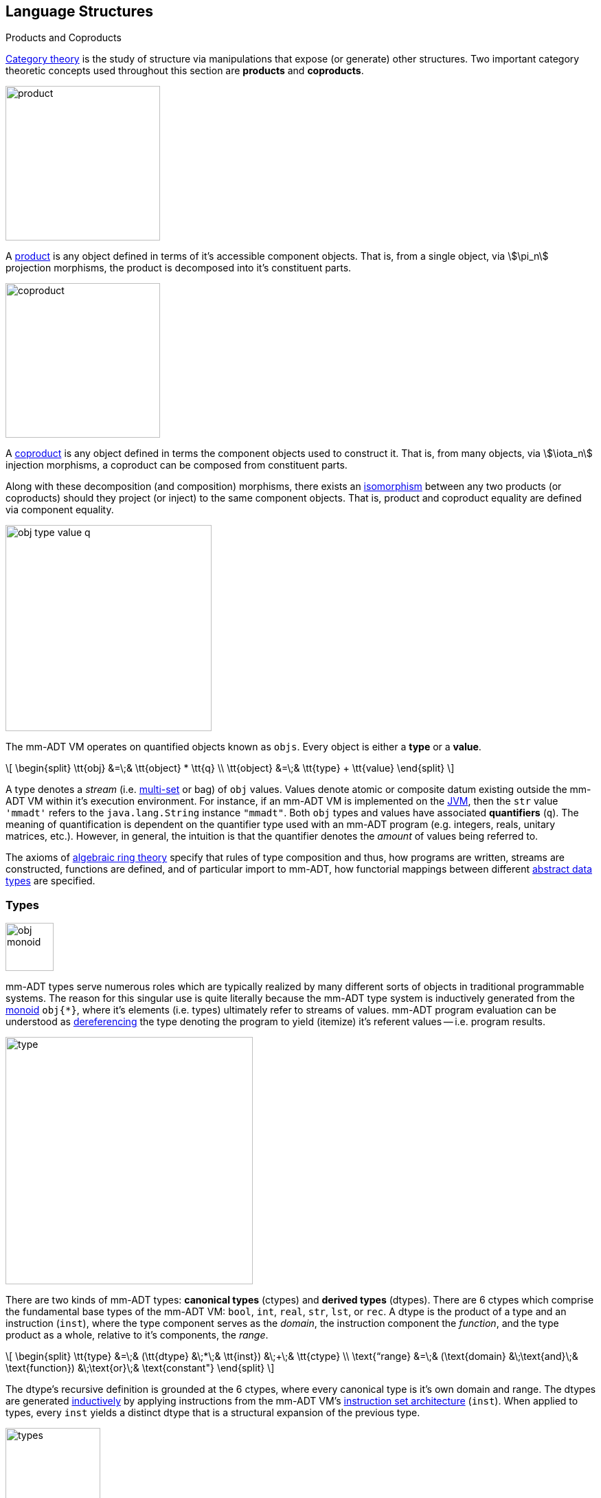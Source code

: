 :imagesdir: ./images/language
== Language Structures

.Products and Coproducts
****
https://en.wikipedia.org/wiki/Category_theory[Category theory] is the study of structure via manipulations that expose (or generate) other structures. Two important category theoretic concepts used throughout this section are *products* and *coproducts*.

image::product.png[float="left",width=225]

A https://en.wikipedia.org/wiki/Product_(category_theory)[product] is any object defined in terms of it's accessible component objects. That is, from a single object, via \$\pi_n\$ projection morphisms, the product is decomposed into it's constituent parts.

image::coproduct.png[float="right",width=225]

A https://en.wikipedia.org/wiki/Coproduct[coproduct] is any object defined in terms the component objects used to construct it. That is, from many objects, via \$\iota_n\$ injection morphisms, a coproduct can be composed from constituent parts.

Along with these decomposition (and composition) morphisms, there exists an https://en.wikipedia.org/wiki/Isomorphism[isomorphism] between any two products (or coproducts) should they project (or inject) to the same component objects. That is, product and coproduct equality are defined via component equality.
****

image::obj-type-value-q.png[float="left",width=300]

The mm-ADT VM operates on quantified objects known as `objs`. Every object is either a *type* or a *value*.

\[
\begin{split}
\tt{obj} &=\;& \tt{object} * \tt{q} \\
\tt{object} &=\;& \tt{type} + \tt{value}
\end{split}
\]

A type denotes a _stream_ (i.e. https://en.wikipedia.org/wiki/Multiset[multi-set] or bag) of `obj` values. Values denote atomic or composite datum existing outside the mm-ADT VM within it's execution environment. For instance, if an mm-ADT VM is implemented on the https://en.wikipedia.org/wiki/Java_virtual_machine[JVM], then the `str` value `'mmadt'` refers to the `java.lang.String` instance `"mmadt"`. Both `obj` types and values have associated *quantifiers* (`q`). The meaning of quantification is dependent on the quantifier type used with an mm-ADT program (e.g. integers, reals, unitary matrices, etc.). However, in general, the intuition is that the quantifier denotes the _amount_ of values being referred to.

The axioms of https://en.wikipedia.org/wiki/Ring_theory[algebraic ring theory] specify that rules of type composition and thus, how programs are written, streams are constructed, functions are defined, and of particular import to mm-ADT, how functorial mappings between different https://en.wikipedia.org/wiki/Abstract_data_type[abstract data types] are specified.

=== Types

image::obj-monoid.png[float="right",width=70]

mm-ADT types serve numerous roles which are typically realized by many different sorts of objects in traditional programmable systems. The reason for this singular use is quite literally because the mm-ADT type system is inductively generated from the https://en.wikipedia.org/wiki/Monoid[monoid] `obj{*}`, where it's elements (i.e. types) ultimately refer to streams of values. mm-ADT program evaluation can be understood as https://en.wikipedia.org/wiki/Dereference_operator[dereferencing] the type denoting the program to yield (itemize) it's referent values -- i.e. program results.

image::type.png[float="left",width=360]

There are two kinds of mm-ADT types: *canonical types* (ctypes) and *derived types* (dtypes). There are 6 ctypes which comprise the fundamental base types of the mm-ADT VM: `bool`, `int`, `real`, `str`, `lst`, or `rec`. A dtype is the product of a type and an instruction (`inst`), where the type component serves as the _domain_, the instruction component the _function_, and the type product as a whole, relative to it's components, the _range_.

\[
\begin{split}
\tt{type} &=\;& (\tt{dtype} &\;*\;& \tt{inst}) &\;+\;& \tt{ctype} \\
\text{“range} &=\;& (\text{domain} &\;\text{and}\;& \text{function}) &\;\text{or}\;& \text{constant"}
\end{split}
\]

The dtype's recursive definition is grounded at the 6 ctypes, where every canonical type is it's own domain and range. The dtypes are generated https://en.wikipedia.org/wiki/Recursive_data_type[inductively] by applying instructions from the mm-ADT VM's https://en.wikipedia.org/wiki/Instruction_set_architecture[instruction set architecture] (`inst`). When applied to types, every `inst` yields a distinct dtype that is a structural expansion of the previous type.

image::types.png[align=center,width=40%]

image::obj-full.png[float=right,width=420]

The example below demonstrates how instructions applied to types create new types. The diagram on the right presents the products and co-products that form the general structure of the mm-ADT VM language (which is realized in mmlang).



[source]
----
mmlang> int
==>int
mmlang> int[plus,4]
==>int[plus,4]
mmlang> int[plus,4][mult,42]
==>int[plus,4][mult,42]
mmlang> int[plus,4][mult,42][gt,42]
==>bool<=int[plus,4][mult,42][gt,42]
----





==== Type Signatures

[source]
----
mmlang> int[plus,4][mult,42][gt,42]
==>bool<=int[plus,4][mult,42][gt,42]
----

The expression above highlights two important components of a type: _signature_ and _definition_. These two concepts are presented below in pseudo-`mmlang` notation.

[source]
----
range{q}<=domain{q}([inst]{q})*
|_________________||__________|
     signature      definition
----

Every mm-ADT type can be generally understood as a function that maps an `obj` of one type to an `obj` of another (potentially
equivalent) type. A *type signature* specifies the source and target of this mapping, where the "domain" is the source type and the "range" is the target type. Both the domain and range type specifications include a respective quantification denoted `{q}`.

[source]
----
range{q}<=domain{q}
----

Type's that are fully specified by their type signature are always canonical types. The examples below demonstrates various `ctype` expressions in order to highlighting various `mmlang` syntax sugars.

[source]
----
mmlang> int{1}                      <1>
==>int
mmlang> int<=int                    <2>
==>int
mmlang> int<=bool                   <3>
language error: bool is not of int
mmlang> int{5}                      <4>
==>int{5}
mmlang> int{0,5}                    <5>
==>int{0,5}
mmlang> int{0,5}<=int{0,5}          <6>
==>int{0,5}
----
<1> In most programming languages, a value can be typed `int` as in `val x:int = 10`. Such https://en.wikipedia.org/wiki/Declaration_(computer_programming)[declarations] state that the value referred to by `x` is a _single_ element within the set of integers. The concept of a "single element" is captured in mm-ADT via quantification. When the quantifier is the https://en.wikipedia.org/wiki/Unit_(ring_theory)[unit] of the underlying quantifier ring, then the quantifier is not displayed in `mmlang`.
<2> From the perspective of a function, An mm-ADT `int` is a https://en.wikipedia.org/wiki/NOP_(code)[no-op] on the set of integers. Given any integer, `int` returns that integer. In `mmlang`, when the domain and range are the same, the `<=` and repeated type are not displayed.
<3> Without any instructions, there is no way for a type to legally map a `bool` to an `int`.
<4> An mm-ADT type always refers to an unordered https://en.wikipedia.org/wiki/Multiset[multi-set] (or bag) of elements known as a _stream_. `int{5}` is a type referring to 5 integers (with repeats possible). As a point of comparison, `int` denotes a stream containing a single integer. This is why `int` is syntactic sugar for `int{1}` in `mmlang`.
<5> The quantifier ring can be any ring with unity. In the previous examples, the chosen ring's https://en.wikipedia.org/wiki/Algebraic_structure[carrier set] was the set of integers. In this example, the carrier set is two integers and is used to capture uncertainty as to the number of elements being referred to. `int{0,5}` is a type referring to either 0, 1, 2, 3, 4, or 5 integers.
<6> This further emphasizes the fact that every mm-ADT type (even canonical types) are functions with a quantified domain and a quantified range.

==== Type Definitions

mm-ADT type signatures specify the canonical type and quantity of the type's domain and range. Further specification of the nature of the elements of the type is accomplished via a *type definition*. The following mm-ADT type is known as a https://en.wikipedia.org/wiki/Refinement_type[refinement type] because it provides further
constraint/refinement on which particular integers in `int` the type is refering to. This particular type is the mm-ADT definition of a natural number in \$\mathbb{N}\$.
\[
\tt{int[is,[gte,0]]} \equiv \mathbb{N}
\]
An itemization of the structural components of the written form of this type in `mmlang` is presented below, where `r/d` refers to range/domain, `op` the instruction opcode, `arg` the instruction argument, and `inst` the instruction as a whole, where in this particular example, the argument to the instruction is a type (whose structure is inferred from the provided instruction).
[source]
----
int[is,[gte,0]]
|_|||_||_____||
r/d|op | arg ||
   |   |_____||
   |     type |
   |__________|
       inst
----

The structure `[is,[gte,0]]` is an *instruction* with a single argument. mm-ADT instruction opcodes denote specific operations explicitly implemented by the mm-ADT virtual machine. The set of all mm-ADT instructions forms the machine's https://en.wikipedia.org/wiki/Instruction_set_architecture[instruction set architecture].

A type is transformed into another type via an instruction application. Every instruction is able to operate on both types and values. In this way, instruction application on types yields program _compilation_ and instruction application on values yields _evaluation_. The compilation of a type produces a type, where quantification and domain/range specifications are inferred when unspecified by the user.

[source]
----
mmlang> int[is,[gte,0]]                      <1>
==>int{?}<=int[is,bool<=int[gte,0]]          <2>
mmlang> int int[is,[gte,0]]                  <3>
==>int{?}<=int[as,int][is,bool<=int[gte,0]]
mmlang> 6 int{?}<=int[is,bool<=int[gte,0]]
==>6                                         <4>
mmlang> -6 int{?}<=int[is,bool<=int[gte,0]]  <5>
mmlang>
----
<1> A base type composed with an instruction/quantifier pair, where the quantifier is not displayed as it's the unit
of the quantifier ring -- `{1}`.
<2> A compiled type that maps a single integer to zero or one integers. If the internal `bool\<=int[gte,0]` type yields
`true`, then an `int{1}`, else `int{0}`.
<3> A type operates on an `int` thus, if supplied "an `int` type", the type operates on it to yield a type. The use of types to process types is a form of compilation generally known as https://en.wikipedia.org/wiki/Abstract_interpretation[abstract interpretation].
<4> The type maps the positive integer `6{1}` to `6{1}` (_some_).
<5> The type maps the negative integer `-6{1}` to `-6{0}` (_none_).

NOTE: Any `obj` with the the quantifier ring's additive identity (`zero`) is not displayed by `mmlang` and can be safely garbage collected by the mm-ADT VM processor at anytime throughout a non-reducing computation without altering the semantics of the computation.

==== Type Structures

mm-ADT types can be understood from the perspective of various mathematical structures. The following subsection will discuss:

. *Type monoid*: types as elements of the `obj{*}` monoid.
. *Type graph*: types as directed, acyclic, binary multi-graphs.
. *Type ring*: types as elements of a ring with unity where `*` is serial compose and `+` is parallel compose.
. *Type category*: types as objects in a category with instruction morphisms and the role of equational reasoning.

===== Type Monoid

****
.Definition: Monoid
A https://en.wikipedia.org/wiki/Monoid[monoid] is a structure of the form \$\langleA,\ast\rangle\$, where \$A\$ is the carrier set closed under the associative binary operator \$\ast: A \times A \rightarrow A\$ with \$1 \in A\$ being the identity such that for every \$a,b,c \in A\$, \$(a \ast b) \ast c = a \ast (b \ast c)\$ and \$a \ast 1 = 1 \ast a = a\$.
****

====== Model: mmmonoid

The `mmmonoid` model-ADT models the mm-ADT VM as a monoid whose carrier set elements are all the inductively derived types of `obj{*}` and where any two types can be composed using `[mult]`.

* \$A\$: types (\$\tt{ctype} \cup \tt{dtypes}\$)
* \$\ast\:A \times A \rightarrow A \$: `[mult]`-type composition
* \$1 \in A\$: `[noop]` identity element

[source]
----
mmlang> int{2}[plus,4][mult,bool<=int[gt,10]]
==>bool{2}<=int{2}[plus,4][gt,10]
mmlang> int{2}[plus,4] * bool<=int[gt,10]
==>bool{2}<=int{2}[plus,4][gt,10]
mmlang> int{2} * int[plus,4] * bool<=int[gt,10]
==>bool{2}<=int{2}[plus,4][gt,10]
----

===== Type Graph

The diagram below is a *type graph*. In graph theoretic notation,
\[
T = (V,E \subseteq (V \times \texttt{[inst]} \times V))
\]
is a directed binary edge-labeled https://en.wikipedia.org/wiki/Multigraph[multi-graph] where \$V\$ is the set of types (`ctypes` and `dtypes`) and \$E\$ is the set of instruction labeled edges between types. The particular type graph below represents the data structure generated by the `mmlang` expression
\[
\tt{int[plus,4][mult,2][gt,42]}.
\]

image:type-data-structure.png[align=center,width=100%]

It is important to note that the type graphs of each subexpression:
\[
\tt{int} \\
\tt{int[plus,4]} \\
\tt{int[plus,4][mult,2]}
\]
remain as subgraphs of the final expression's graph and that _this is the underlying data structure of the type within the mm-ADT VM_.

IMPORTANT: Every mm-ADT program is a type graph. The set of all possible type graphs and thus, all possible programs, can be generated via the aforementioned `[inst]` induction rooted at `obj{*}`. The resultant type graph family is the union of all possible programs and is known as `mm` (the "mm" in mm-ADT).

===== Type Ring

mm-ADT's type theory has a rich axiomatic semantics founded on https://en.wikipedia.org/wiki/Ring_theory[algebraic ring theory] and in particular, on https://zenodo.org/record/2565243[stream ring theory].

NOTE: In stream ring theory, instructions are called _functions_ and quantifiers are called _coefficients_. A function-coefficient pair is called a _stream_. The equivalence highlights the fact that mm-ADT types refer to streams of objects (i.e. https://en.wikipedia.org/wiki/Multiset[multi-sets] or bags).

In ring theory, if \$<A,+,\ast>\$ is a ring with \$A\$ the carrier set, \$0 \in A\$ the additive identity, \$1 \in A\$ the multiplicative identity, and \$a,b,c \in A\$, then the ring must obey the axioms itemized on the left. Every ring benefits from the theorems itemized on the right which are (the most popularly used) logical entailments of the axioms.

.Ring with Unity Axioms
[width=50%,float=left]
|===
|`(a + b) + c = a + (b + c)`
|`0 + a = a + 0 = a`
|`a - a = a + (-a) = 0`
|`a + b = b + a`
|`(a * b) * c = a * (b * c)`
|`1 * a = a * 1 = a`
|`(a + b) * c = (a * c) + (b * c)`
|`a * (b + c) = (a * b) + (a * c)`
|===

.Ring Axiom Entailments
[width=50%,float=right]
|===
|`a + b = a + c => b = c`
|`a + b = 0 => a = -b & b = -a`
|`-(a+b) = (-a) + (-b)`
|`-(-a) = a`
|`a*0 = 0 = 0*a`
|`a * (-b) = -a * b = -(a * b)`
|`(-a) * (-b) = a * b`
|===

&nbsp;

The type system of mm-ADT is characterized by a particular formulation of the https://en.wikipedia.org/wiki/Product_ring[direct product of rings] over the _quantifier_ and _instruction_ rings (discussed next). The product of these two rings is a ring itself called the _stream ring_. Thus, mm-ADT's types are founded on ring theory in general and stream ring theory in particular.

image::ring-structures.png[align="center",width=80%]

NOTE: Instructions and quantifiers are the carrier sets of two independent https://en.wikipedia.org/wiki/Ring_(mathematics)[rings] with unity whose https://en.wikipedia.org/wiki/Direct_product[direct product] forms the mm-ADT type ring and is the subject of study in https://zenodo.org/record/2565243[stream ring theory] (SRT). The type graph structure presented previously is a subgraph of a (pseudo) https://en.wikipedia.org/wiki/Cayley_graph[Cayley graph] formed from the multiplicative https://en.wikipedia.org/wiki/Group_(mathematics)[monoid] (w/ no multiplicative inverse) component of that ring.

====== The Instruction Ring

In mm-ADT, the carrier set of the *instruction ring* is the set of all instructions, where

* `inst` is the carrier set,
* `*` is serial composition,
* `+` is parallel composition,
* `0` is `[none]` and
* `1` is `[all]`.

In the table below `[a]`, `[b]`, and `[c]` are variable instructions in `inst`, where `[none] == [is,false]` and `[all] == [is,true]`.

.The Ring Axioms in mmlang
[cols="2,4"]
|===
|Ring Axioms                        |Related mmlang Types

|`(a + b) + c = a + (b + c)`        |`[branch,[branch,[a],[b]],[c]] == [branch,[a],[branch,[b],[c]]]`
|`0 + a = a + 0 = a`                |`[branch,[none],[a]] == [branch,[a],[none]] == [a]`
|`a - a = a + (-a) = 0`             |`[branch,[a],[a]{-1}] == [none]`
|`a + b = b + a`                    |`[branch,[a],[b]] == [branch,[b],[a]]`
|`(a * b) * c = a * (b * c)`        |`[map,[a][b]][c] == [a][map,[b][c]]`
|`1 * a = a * 1 = a`                |`[all][a] == [a][all] == [a]`
|`(a + b) * c = (a * c) + (b * c)`  |`[branch,[a],[b]][c] == [branch,[a][c],[b][c]]`
|`a * (b + c) = (a * b) + (a * c)`  |`[a][branch,[b],[c]] == [branch,[a][b],[a][c]]`
|===

IMPORTANT: A known "bug" in stream ring theory is that not all instructions in `inst` have an additive inverse. Thus, it is not the case that every instruction set can serve as the carrier of a ring. Fortunately, in the larger composite type ring (discussed later), which forms the primary algebraic structure in mm-ADT's type system, the quantifier ring's multiplicative inverse can be used to remedy the situation--see the 3rd entry in the table above.

As an example, the instructions `[plus,10]` and `[gt,5]` can be combined via serial and/or parallel composition. In general, all serial and parallel compositions are https://en.wikipedia.org/wiki/Associative_property[associative] except for those that use instructions from a particular `inst` subring known as the _the reduce near-ring_ (discussed later).

[source]
----
mmlang> [plus,10] int[mult,[gt,5]]
==>[plus,10][gt,5]
mmlang> [plus,10] inst[plus,[gt,5]]
==>[branch,[plus,10],[gt,5]]
----

The https://en.wikipedia.org/wiki/Distributive_property[distributivity] of multiplications over addition is made apparent with expressions below which have a diagrammatic representation, where the edges/arrows are streams of `objs` that are being operated on by the `insts` vertex/objects they meet along the way. Whenever the diagram branches, the `obj` at the branch is cloned, taking _both_ branches.

\[
\texttt{x[branch,[a],[b]]} = \uplus <\texttt{x[a]},\texttt{x[b]}>
\]

[source]
----
[plus,10][branch,[gt,5],[lt,2]]  ==  [branch,[plus,10][gt,5],[plus,10][lt,2]]
----

// https://tikzcd.yichuanshen.de/#N4Igdg9gJgpgziAXAbVABwnAlgFyxMJZARgBpiBdUkANwEMAbAVxiRAB12cdhkAjAE50wAYwAWpAL4hJpdJlz5CKAEykADFVqMWbTt14BzHKQCsFabPnY8BImpVb6zVog5ceyBiceW5IDBslInVyJx1XdwNkNGY4ck0-a0U7FABmMOpnXTd9HgsZf0CU5WQAFkztFz12GABHJiwaQuTbUtNK7Mi83kFhcSkWgIU2ogA2DXDq3I9eWKZ44kSh4tGUCccsiJro+cXlq2Gg1OQAdkmt6ajPYzMCw9XglHPNqpzr3m9SXxWRp+QABydbYzAz3LQwKCGeBEUAAMwEEAAtkhQiAcBAkMRDgjkajqBikCocYiUYgMujMYh1CS8YgyJSkGVaWS1IzEMz-LiyRN2acWUheYTEACBYhzuyAJxioHspZipYEqnEbFc0lISVKrHYixAA
image::inst-left-distrib.png[width=750,align=center]

[source]
----
[branch,[plus,10],[mult,5]][gt,7]  ==  [branch,[plus,10][gt,7],[mult,5][gt,7]]
----
// https://tikzcd.yichuanshen.de/#N4Igdg9gJgpgziAXAbVABwnAlgFyxMJZABgBoBGAXVJADcBDAGwFcYkQAdDnHYZAIwBO9MAGMAFqQC+IKaXSZc+QinKli1Ok1bsuPPmhZwKGmXIXY8BImoBMmhizaJO3XsgC2zRjlIBWSjN5EAxLZSJbCgdtZ1d9QNlg0KVrFAAWKJpHHRcuGABHZixaRIsUlWQ-TK0nXTc+IREJaVKQxSsKgDZ1aNrc+uRDZmNyU1bkjqJu+yyYuv1Pb18AoLLJlAB2Htm+uPcAc18NhPM2sNTkLZmanL2+Q9Jj1bPyogAOauzYvV4TpPbwigAMyfOb9BYPJ6yTQwKD7eBEUAAM0EEA8SDIIBwECQ5FOKLRGJo2KQtnxqPRiDUWJxiCB5MJiEiNKQ9OCBMpVRZiE6DM5xNpGz5SG63LewsQW25AE4JdKBbjiBKPtzRhKQaq8YEgA
image::inst-right-distrib.png[width=750,align=center]

====== The Quantifier Ring

.Quantifier Symbols in mmlang
[width=35%,cols="1,1,2,float=right]
|===
|usage   |sugar  | unsugared

|https://en.wikipedia.org/wiki/Option_type[none]/nothing   |`{0}`  | `{0,0}`
|https://en.wikipedia.org/wiki/Option_type[some]/just      |       | `{1,1}`
|exact          |`{x}`  | `{x,x}`
|least footnote:order[Applicable to quantifier rings with an total order over the carrier.]         |`{x,}` | `{x,max}`
|most footnote:order[]          |`{,x}` | `{min,x}`
|https://en.wikipedia.org/wiki/Option_type[option]/maybe   |`{?}`  | `{0,1}`
|given footnote:order[]         |`{+}`  | `{1,max}`
|any footnote:order[]           |`{*}`  | `{1,max}`
|===


In the https://en.wikipedia.org/wiki/Type_theory#Difference_from_set_theory[set-theoretic interpretation of types], a type denotes a set in *Set*. A set does not contain repeated elements. A _stream_ generalizes a set. A stream is an unordered collection of `objs` of varying cardinality (a multi-set, or bag). For example, in mm-ADT, `int` is shorthand for `int{1}`--a single integer. This is analogous to other languages, where when `int` is used to define a value, it is referring to a single integer from the set of all integers--e.g., `val answer:int = 42`. Where mm-ADT differs from other languages is that `bool{42}` is a type denoting `42` boolean values.

All `mmlang` expressions within `{ }` operate on the mm-ADT VM's *_quantifier ring_* (w/ unity). Any object that supports `+`/`*`/`0`/`1` and the axioms governing their composition can be used as an mm-ADT quantifier. Along with Turing Complete types specifications, type definitions can be specified to as accurate or fuzzy a degree as computationally and conceptually possible.

Typically, the quantifier of choice for most applications is the `int` ring (or `int` range ring -- `{2,13}`). Common programming concepts that are usually captured by typeclasses or functors (via https://en.wikipedia.org/wiki/Lift_(mathematics)[lifting]) are expressed in mm-ADT via quantification.

[source]
----
int                                  // a single int   (some)
int{?}<=int[is,[gt,0]]               // 0 or 1 int     (option)
int{0}<=int[is,false]                // 0 ints         (none)
int{4}<=int{2}[branch,[id],[id]]     // 4 ints         (exact)
int{*}<=[=db][get,'costs']           // 0 or more ints (any)
----

===== Type Category

****
.Definition: Category
A https://en.wikipedia.org/wiki/Category_(mathematics)[category] is a structure \$C = (Obj,Hom)\$.
****

====== Model: mmcat

The mm-ADT `mmcat` model-ADT models the structure of mm-ADT using category theoretic structures of objects, morphisms, and functors.

An mm-ADT *Type* category is composed of `obj` _objects_ denoted `type` and a set of instruction _morphisms_ denoted `inst`. If two types objects are distinct by a single tail instruction, then there exists an `inst` morphism \$\tt{[a]}: X->Y\$ where the \$\mathcal{Dom}(\tt{[a]})\ * \tt{[a]} = \mathcal{Cod}(\tt{[a]})\$. The identity morphism of every `type` object is the `[id]` instruction. Every mm-ADT type category https://en.wikipedia.org/wiki/Commutative_diagram[commutes].

The https://en.wikipedia.org/wiki/Commutative_diagram[commutative diagram] of a simple type category is presented below where:

. _Objects_: `int`, `int[plus,2]`, `int[plus,2][plus,8]`, and `int[plus,2][plus,10]`
. _Morphisms_: `[plus,2]`, `[plus,8]`, `[plus,10]`, and respective identity instructions.


image::type-equiv.png[width=600,align="center"]

Every path through the diagram specifies a particular type construction

Thus, every mm-ADT program is an mm-ADT type. There exists an mm-ADT canonical type graph derived by from the previous type graph via a https://en.wikipedia.org/wiki/Forgetful_functor[forgetful functor], where the vertices denote the 6 base types and the edges denote https://en.wikipedia.org/wiki/Endomorphism[endomorphisms] of the base type monoid or https://en.wikipedia.org/wiki/Homomorphism[homomorphisms] between two type monoids.

image::type-equivalence.png[width=100%,align="center"]

==== Type Examples

mm-ADT types differ from convention in that they serve to denote:

* *Canonical types*: sets of elements denoted as `int` or `str`, etc.
* *Refined types*: constraints on the canonical set types such as `nat<=int[is,[gt,0]]`
* *Quantified types*: specifying the cardinality of a set via quantification `int{0,5}` (a type of 0 to 5 `int` values).
* *Dependent types*:
* *Translating types*: specify a mapping from a domain set of elements to a range set of elements as in `int[plus,2]`.
* *Recursive types*:

===== Canonical Types

The _unquantified_ canonical types are the most expressive types of many programing language type systems. For example, the type `int` in mm-ADT is quantified at unity `{1}` and thus, considered unquantified. There are 7 unquantified canonical types in mm-ADT. With _quantification_ these types no longer describe individual objects, but streams of objects.

[source]
----
mmlang> 1{3} int{3}
==>1{3}
mmlang> 1{3} int{2}
language error: 1{3} is not a int{2}
mmlang> 1{3} int{2,10}
==>1{3}
----

===== Refinement Types

In the theory of types as sets, a refinement type is a subset of a larger type set where the subset specification provides more information to the type inference to determine whether the objects created will be within the refined subset.

[source]
----
mmlang> int[is,[gt,0]]
==>int{?}<=int[is,bool<=int[gt,0]]
mmlang> int<=int[is,[gt,0]]
==>int[is,bool<=int[gt,0]]
----

===== Quantified Types

[source]
----
mmlang> int[is>0 -> +1 | is>10 -> +2]
==>int[choose,[int{?}<=int[is,bool<=int[gt,0]]:int[plus,1]
              |int{?}<=int[is,bool<=int[gt,10]]:int[plus,2]]]
mmlang> int[is>0 -> +1 & is>10 -> +2]
==>int{0,2}<=int[branch,[int{?}<=int[is,bool<=int[gt,0]]:int[plus,1]
                                    &int{?}<=int[is,bool<=int[gt,10]]:int[plus,2]]]
----

===== Dependent Types

===== Translation Types

A translation type maps objects of one type to objects of another type that is neither a sub- or superset of the original type. While having the apperance of a general function, translation types provide a way to reason about the equivalence of two seemingly different mappings.

[source]
----
mmlang> int[is,[gt,10][and[lt,100]]][as,str][len]
==>int{?}<=int[is,bool<=int[gt,10][and,bool[lt,100]]][as,str][len]
mmlang> int{?}<=int[is,[gt,40][and[lt,50]]][as,str][len]
==>int{?}<=int[is,bool<=int[gt,40][and,bool[lt,50]]][as,str][len]
----


===== Recursive Types



////
=== Model Categories and their Functors

An mm-ADT _model_ specifies relationships between a set of types within a https://en.wikipedia.org/wiki/Domain_of_discourse[_domain of discourse_].
These relationships are https://en.wikipedia.org/wiki/Path_(topology)[path equations] that specify semantic equivalences between types.
There are two general classes of models:

. *Category*: A category model has `ctype` and `type` mappings to other `ctypes` and `types` within the category.
. *Functor*: A functor model maps `ctypes` and `types` from one category model to a `ctypes` and `types` in another category model.

Every mm-ADT model excluding instructions from the reduce near-ring, forms a https://en.wikipedia.org/wiki/Category_(mathematics)[category], where
the category's _objects_ are the canonical types (`ctypes`) and the _arrows_ are types that span the canonicals.
mm-ADT models are defined via types that are constructed via the instruction ring where both `+` and `*` are associative
and the `[id]` instruction serves as the identity as in `int<=int[id]`.

A _model_ is a `rec` that specifies how a "left-hand side" (LHS) type maps to a "right-hand side" (RHS) type.
Both object and arrow morphisms are captured in this structure.
The model below is a _functor model_ in that is specifies how to move from the category of `int` to the category of `nat`.

[source]
----
rec[
  int<=int[is,[gte,0]] -> nat,
  int[plus,[id]]       -> nat[mult,2]]
----

The above model is diagrammed below where object morphisms are solid lines and the arrow morphism is the dotted line.

[ditaa,"int-nat-functor",align="center"]
....
         int---[plus,[id]]--->int

           |         |          |
           |         |          |
int[is[gte,0]]       :         int[is[gte,0]]
           |         |          |
           v         v          v

         nat-----[mult,2]---->nat
....

[source]
----
mmlang> :model clear
mmlang> :model rec[int<=int[is>=0] -> nat]
mmlang> :model rec[int + [id] -> nat * 2]
mmlang> :model
int ->
	int[is,bool<=int[gte,0]] -> nat
	int[plus,int[id]] -> nat<=int[is,bool<=int[gte,0]][mult,2]
mmlang> 32
==>nat:32
mmlang> 32[plus,[id]]
==>nat:64
mmlang> int[plus,[id]][explain]
==>str<=[start,'
nat<=int[is,bool<=int[gte,0]][mult,2]
instruction             domain      range    state
---------------------------------------------------
[is,bool<=int[gte,0]]    int    =>   int{?}
 [gt,0]                  int   =>    bool
[mult,2]                nat    =>   nat
']
mmlang>
----
////
////
A complex type definition is provided below that captures a large number of the mm-ADT type constructs.

[source]
----
int<=int{2}<x>[plus,10]<y>[is.<10 -> <x>
                          |is.<20 -> <y>
                          |int    -> <x>+<y>][count]
----

.mmlang Language Structures
[cols="75,1,200"]
|===
|Classification          |`mmlang` |Description

|`obj` instruction       |`[ ]`    |The bulk of instructions operate on `objs`.
|traverser instruction   |`< >`    |Traversers are independent computational contexts that can be programmed.
|quantifiers             |`{ }`    |Every `obj` has a quantity as specified by the associated algebraic ring w/ unity.
|branching instructions  |`[->]`   |A `rec` type is used for guarded branching.
|domain/range specifies  |`<=`     |Every type has a domain and a range. Classic types have are endomorphisms.
|===
////
